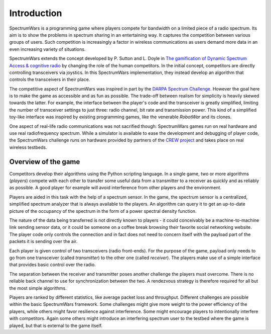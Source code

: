 .. vim:sw=3 ts=3 expandtab tw=78

Introduction
============

SpectrumWars is a programming game where players compete for
bandwidth on a limited piece of a radio spectrum. Its aim is to show the
problems in spectrum sharing in an entertaining way. It captures the
competition between various groups of users. Such competition is increasingly
a factor in wireless communications as users demand more data in an even
increasing variety of situations.

SpectrumWars extends the concept developed by P. Sutton and L. Doyle in `The
gamification of Dynamic Spectrum Access & cognitive radio`_ by changing the
role of the human competitors. In the initial concept, competitors are
directly controlling transceivers via joystics. In this SpectrumWars
implementation, they instead develop an algorithm that controls the
transceivers in their place.

The competitive aspect of SpectrumWars was inspired in part by the `DARPA
Spectrum Challenge`_. However the goal here is to make the game as accessible
and as fun as possible. The trade-off between realism for simplicity is
heavily skewed towards the latter. For example, the interface between the
player's code and the transceiver is greatly simplified, limiting the number
of transceiver settings to just three: radio channel, bit rate and
transmission power. This kind of a simplified toy-like interface was inspired
by existing programming games, like the venerable `RobotWar` and its clones.

One aspect of real-life radio communications was not sacrified though:
SpectrumWars games run on real hardware and use real radiofrequency spectrum.
While a simulator is available to ease the development and debugging of player
code, the SpectrumWars challenge runs on hardware provided by partners of
the `CREW project`_ and takes place on real wireless testbeds.


Overview of the game
--------------------

Competitors develop their algorithms using the Python scripting language. In a
single game, two or more algorithms (`players`) compete with each other to
transfer some useful data from a transmitter to a receiver as quickly and as reliably
as possible. A good player for example will avoid interference from other
players and the environment.

Players are aided in this task with the help of a spectrum sensor. In the
game, the spectrum sensor is a centralized, simplified spectrum analyzer that
is always available to the players. An algorithm can query it to get an
up-to-date picture of the occupancy of the spectrum in the form of a power
spectral density function.

The nature of the data being transferred is not directly known to players - it
could conceivably be a machine-to-machine link sending sensor data, or it
could be someone on a coffee break browsing their favorite social networking
website. The player code only controls the connection and in fact does not
need to concern itself with the payload part of the packets it is sending over
the air.

Each player is given control of two transceivers (radio front-ends). For the
purpose of the game, payload only needs to go from one transceiver
(called `transmitter`) to the other one (called `receiver`). The players make
use of a simple interface that provides basic control over the radio.

The separation between the receiver and transmitter poses another challenge
the players must overcome. There is no reliable back channel to use for
synchronization between the two. A rendezvous strategy is therefore required
for all but the most simple algorithms.

Players are ranked by different statistics, like average packet loss and
throughput. Different challenges are possible within the basic SpectrumWars
framework. Some challenges might give more weight to the power efficiency of
the players, while others might favor resilience against interference. Some
might encourage players to intentionally interfere with competitors. Again
some others might introduce an interfering spectrum user to the testbed where
the game is played, but that is external to the game itself.

.. _The gamification of Dynamic Spectrum Access & cognitive radio: http://www.researchgate.net/profile/Paul_Sutton4/publication/261508380_The_Gamification_of_Dynamic_Spectrum_Access__Cognitive_Radio/links/00b495346b0140d996000000.pdf
.. _DARPA Spectrum Challenge: http://spectrum.ieee.org/telecom/wireless/radio-wrestlers-fight-it-out-at-the-darpa-spectrum-challenge
.. _RobotWar: https://en.wikipedia.org/wiki/RobotWar
.. _CREW Project: http://www.crew-project.eu/
